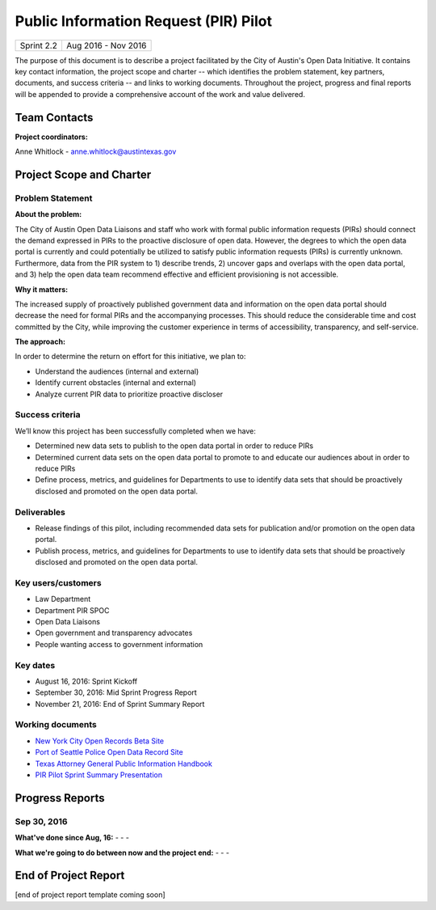 ==============================================
Public Information Request (PIR) Pilot
==============================================

+------------+----------------------------+
| Sprint 2.2 | Aug 2016 - Nov 2016        |
+------------+----------------------------+

.. AUTHOR INSTRUCTIONS: Replace the [placeholder text] with the name of your project.

The purpose of this document is to describe a project facilitated by the City of Austin's Open Data Initiative. It contains key contact information, the project scope and charter -- which identifies the problem statement, key partners, documents, and success criteria -- and links to working documents. Throughout the project, progress and final reports will be appended to provide a comprehensive account of the work and value delivered.


Team Contacts
==============================================

**Project coordinators:**

Anne Whitlock - anne.whitlock@austintexas.gov

.. raw:: html

	<iframe class="airtable-embed" src="https://airtable.com/embed/shrs4MtqgTNpmg7XY?backgroundColor=gray" frameborder="0" onmousewheel="" width="100%" height="350" style="background: transparent; border: 1px solid #ccc;"></iframe>
	<hr/>


Project Scope and Charter
==============================================

Problem Statement
----------------------------------------------

.. AUTHOR INSTRUCTIONS: This section briefly describes the problem, explains why it matters, and introduces the solution. Fill in the placeholder text below.

**About the problem:**

.. 2-3 sentences. What are the basic facts of the problem?

The City of Austin Open Data Liaisons and staff who work with formal public information requests (PIRs) should connect the demand expressed in PIRs to the proactive disclosure of open data. However, the degrees to which the open data portal is currently and could potentially be utilized to satisfy public information requests (PIRs) is currently unknown. Furthermore, data from the PIR system to 1) describe trends, 2) uncover gaps and overlaps with the open data portal, and 3) help the open data team recommend effective and efficient provisioning is not accessible.

**Why it matters:**

.. 1-2 sentences. Why should we address this? What value would be gained by solving this problem now?

The increased supply of proactively published government data and information on the open data portal should decrease the need for formal PIRs and the accompanying processes. This should reduce the considerable time and cost committed by the City, while improving the customer experience in terms of accessibility, transparency, and self-service.

**The approach:**

.. 2-3 sentences. Describe what this project will do and how it will deliver value back to the City and the Open Data Initiative. Keep it brief here -- specific deliverables will be added in the next section.

In order to determine the return on effort for this initiative, we plan to:

- Understand the audiences (internal and external)
- Identify current obstacles (internal and external)
- Analyze current PIR data to prioritize proactive discloser



Success criteria
----------------------------------------------

.. AUTHOR INSTRUCTIONS: When will we know we've successfully completed this project? Add brief, specific criteria here. Mention specific deliverables if needed. Use as many (or few) bullet points as you like.

We’ll know this project has been successfully completed when we have:

- Determined new data sets to publish to the open data portal in order to reduce PIRs
- Determined current data sets on the open data portal to promote to and educate our audiences about in order to reduce PIRs
- Define process, metrics, and guidelines for Departments to use to identify data sets that should be proactively disclosed and promoted on the open data portal.

**Deliverables**
----------------------------------------------

.. AUTHOR INSTRUCTIONS: What artifacts will be delivered by this project? Examples include specific documents, progress reports, feature sets, performance data, events, or presentations. Use as many (or few) bullet points as you like.
- Release findings of this pilot, including recommended data sets for publication and/or promotion on the open data portal.
- Publish process, metrics, and guidelines for Departments to use to identify data sets that should be proactively disclosed and promoted on the open data portal.

Key users/customers
----------------------------------------------

.. AUTHOR INSTRUCTIONS: What types of users/people will be most affected by this project? This helps readers understand your project's target audience. Use as many (or few) bullet points as you like.

- Law Department
- Department PIR SPOC
- Open Data Liaisons
- Open government and transparency advocates
- People wanting access to government information


Key dates
----------------------------------------------

.. AUTHOR INSTRUCTIONS: What dates are important? Ideas for key dates include progress report due dates, target milestone dates, end of project report due date. Use as many (or few) bullet points as you like.

- August 16, 2016: Sprint Kickoff
- September 30, 2016: Mid Sprint Progress Report
- November 21, 2016: End of Sprint Summary Report



Working documents
----------------------------------------------

.. AUTHOR INSTRUCTIONS: Where does your documentation live? Link to meeting minutes, draft docs, etc from github, google docs, or wherever here. Test the links to make sure they're readable for anyone who clicks. Use as many (or few) bullet points as you like.

- `New York City Open Records Beta Site <https://a860-openrecords.nyc.gov/>`_
- `Port of Seattle Police Open Data Record Site <http://www.portofseattlepolice.nextrequest.com/>`_
- `Texas Attorney General Public Information Handbook <https://www.texasattorneygeneral.gov/files/og/publicinfo_hb.pdf/>`_
- `PIR Pilot Sprint Summary Presentation <https://docs.google.com/presentation/d/1SaCVwp0H6tMOPRLkf544i4xCAzFTzHKUCrfs1IcC53E/edit?usp=sharing/>`_

.. raw:: html

	<hr/>

Progress Reports
==============================================

.. AUTHOR INSTRUCTIONS: Start with the date for each progress report. Copy the template that's located [here] and paste it underneath the date header. Fill in that template to complete your report. Repeat for as many progress reports as needed.

Sep 30, 2016
----------------------------------------------

**What've done since Aug, 16:**
-
- 
- 


**What we're going to do between now and the project end:**
- 
- 
- 

.. raw:: html

	<hr/>


End of Project Report
==============================================

.. AUTHOR INSTRUCTIONS: Copy the final report template that's located [here] and paste it underneath this header.  Fill in that template to complete your report. High five, your documentation is complete! Many thanks!

[end of project report template coming soon]
